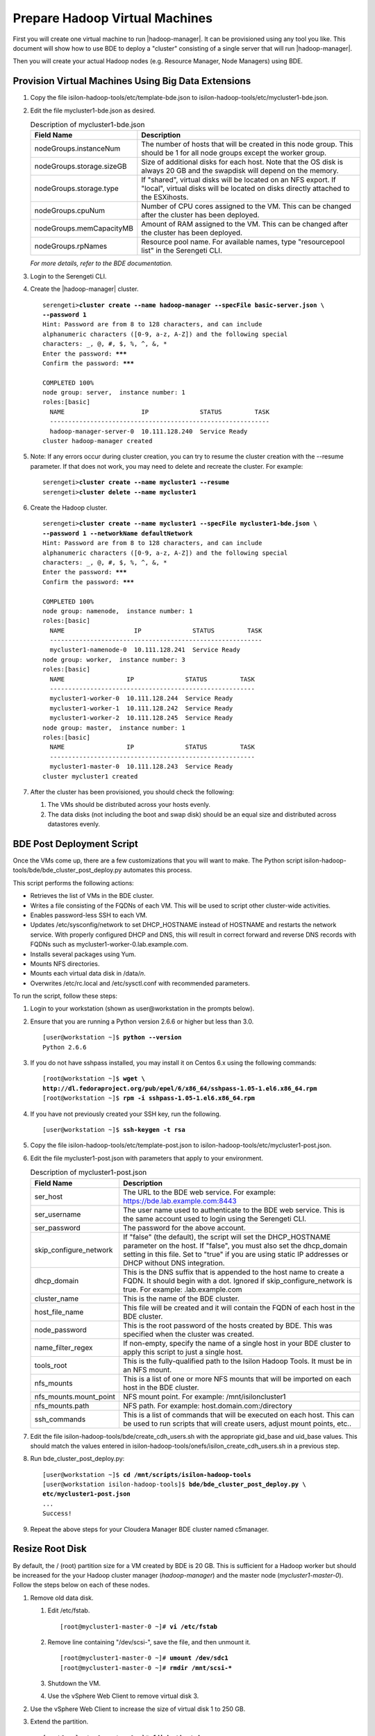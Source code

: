 Prepare Hadoop Virtual Machines
===============================

First you will create one virtual machine to run |hadoop-manager|.
It can be provisioned using any tool you like. This document will show how
to use BDE to deploy a "cluster" consisting of a single server that will
run |hadoop-manager|.

Then you will create your actual Hadoop nodes (e.g. Resource Manager, Node Managers) using BDE.

Provision Virtual Machines Using Big Data Extensions
----------------------------------------------------

#.  Copy the file isilon-hadoop-tools/etc/template-bde.json to
    isilon-hadoop-tools/etc/mycluster1-bde.json.

#.  Edit the file mycluster1-bde.json as desired.
    
    .. table:: Description of mycluster1-bde.json

      +---------------------------+----------------------------------------------------------+
      | Field Name                | Description                                              |
      +===========================+==========================================================+
      | nodeGroups.instanceNum    | The number of hosts that will be created in this node    |
      |                           | group. This should be 1 for all node groups except the   |
      |                           | worker group.                                            |
      +---------------------------+----------------------------------------------------------+
      | nodeGroups.storage.sizeGB | Size of additional disks for each host. Note that the OS |
      |                           | disk is always 20 GB and the swapdisk will depend on the |
      |                           | memory.                                                  |
      +---------------------------+----------------------------------------------------------+
      | nodeGroups.storage.type   | If "shared", virtual disks will be located on an NFS     |
      |                           | export. If "local", virtual disks will be located on     |
      |                           | disks directly attached to the ESXihosts.                |
      +---------------------------+----------------------------------------------------------+
      | nodeGroups.cpuNum         | Number of CPU cores assigned to the VM. This can be      |
      |                           | changed after the cluster has been deployed.             |
      +---------------------------+----------------------------------------------------------+
      | nodeGroups.memCapacityMB  | Amount of RAM assigned to the VM. This can be changed    |
      |                           | after the cluster has been deployed.                     |
      +---------------------------+----------------------------------------------------------+
      | nodeGroups.rpNames        | Resource pool name. For available names, type            |
      |                           | "resourcepool list" in the Serengeti CLI.                |
      +---------------------------+----------------------------------------------------------+

    *For more details, refer to the BDE documentation.*

#. Login to the Serengeti CLI.

#. Create the |hadoop-manager| cluster.
   
   .. parsed-literal::

      serengeti>\ **cluster create --name hadoop-manager --specFile basic-server.json \\
      --password 1**
      Hint: Password are from 8 to 128 characters, and can include
      alphanumeric characters ([0-9, a-z, A-Z]) and the following special
      characters: _, @, #, $, %, ^, &, *
      Enter the password: **\*\*\***
      Confirm the password: **\*\*\***

      COMPLETED 100%
      node group: server,  instance number: 1
      roles:[basic]
        NAME                     IP              STATUS         TASK
        ------------------------------------------------------------ 
        hadoop-manager-server-0  10.111.128.240  Service Ready
      cluster hadoop-manager created

#.  Note: If any errors occur during cluster creation, you can try to
    resume the cluster creation with the --resume parameter. If that does
    not work, you may need to delete and recreate the cluster. For example:

    .. parsed-literal::

      serengeti>\ **cluster create --name mycluster1 --resume**
      serengeti>\ **cluster delete --name mycluster1**

#.  Create the Hadoop cluster.

    .. parsed-literal::

      serengeti>\ **cluster create --name mycluster1 --specFile mycluster1-bde.json \\
      --password 1 --networkName defaultNetwork**
      Hint: Password are from 8 to 128 characters, and can include
      alphanumeric characters ([0-9, a-z, A-Z]) and the following special
      characters: _, @, #, $, %, ^, &, *
      Enter the password: **\*\*\***
      Confirm the password: **\*\*\***

      COMPLETED 100%
      node group: namenode,  instance number: 1
      roles:[basic]
        NAME                   IP              STATUS         TASK
        ----------------------------------------------------------
        mycluster1-namenode-0  10.111.128.241  Service Ready     
      node group: worker,  instance number: 3
      roles:[basic]
        NAME                 IP              STATUS         TASK
        --------------------------------------------------------
        mycluster1-worker-0  10.111.128.244  Service Ready     
        mycluster1-worker-1  10.111.128.242  Service Ready     
        mycluster1-worker-2  10.111.128.245  Service Ready     
      node group: master,  instance number: 1
      roles:[basic]
        NAME                 IP              STATUS         TASK
        --------------------------------------------------------
        mycluster1-master-0  10.111.128.243  Service Ready     
      cluster mycluster1 created

#.  After the cluster has been provisioned, you should check the following:

    #.  The VMs should be distributed across your hosts evenly.

    #.  The data disks (not including the boot and swap disk) should be
        an equal size and distributed across datastores evenly.

BDE Post Deployment Script
--------------------------

Once the VMs come up, there are a few customizations that you will want
to make. The Python script
isilon-hadoop-tools/bde/bde\_cluster\_post\_deploy.py automates this
process.

This script performs the following actions:

- Retrieves the list of VMs in the BDE cluster.

- Writes a file consisting of the FQDNs of each VM. This will
  be used to script other cluster-wide activities.

- Enables password-less SSH to each VM.

- Updates /etc/sysconfig/network to set DHCP\_HOSTNAME instead
  of HOSTNAME and restarts the network service. With properly configured
  DHCP and DNS, this will result in correct forward and reverse DNS
  records with FQDNs such as mycluster1-worker-0.lab.example.com.

- Installs several packages using Yum.

- Mounts NFS directories.

- Mounts each virtual data disk in /data/*n*.

- Overwrites /etc/rc.local and /etc/sysctl.conf with
  recommended parameters.

To run the script, follow these steps:

#.  Login to your workstation (shown as user\@workstation in the prompts below).

#.  Ensure that you are running a Python version 2.6.6 or higher but less than 3.0.
    
    .. parsed-literal::

      [user\@workstation ~]$ **python --version**
      Python 2.6.6

#. If you do not have sshpass installed, you may install it on Centos 6.x using the following commands:
   
   .. parsed-literal::

    [root\@workstation ~]$ **wget \\
    http://dl.fedoraproject.org/pub/epel/6/x86_64/sshpass-1.05-1.el6.x86_64.rpm**
    [root\@workstation ~]$ **rpm -i sshpass-1.05-1.el6.x86\_64.rpm**

#. If you have not previously created your SSH key, run the following.
   
   .. parsed-literal::

    [user\@workstation ~]$ **ssh-keygen -t rsa**

#. Copy the file isilon-hadoop-tools/etc/template-post.json to isilon-hadoop-tools/etc/mycluster1-post.json.

#.  Edit the file mycluster1-post.json with parameters that apply to your environment.

    .. table:: Description of mycluster1-post.json

      +--------------------------+-----------------------------------------------------------+
      | Field Name               | Description                                               |
      +==========================+===========================================================+
      | ser\_host                | The URL to the BDE web service. For example:              |
      |                          | https://bde.lab.example.com:8443                          |
      +--------------------------+-----------------------------------------------------------+
      | ser\_username            | The user name used to authenticate to the BDE web         |
      |                          | service. This is the same account used to login using the |
      |                          | Serengeti CLI.                                            |
      +--------------------------+-----------------------------------------------------------+
      | ser\_password            | The password for the above account.                       |
      +--------------------------+-----------------------------------------------------------+
      | skip\_configure\_network | If "false" (the default), the script will set the         |
      |                          | DHCP\_HOSTNAME parameter on the host. If "false", you     |
      |                          | must also set the dhcp\_domain setting in this file. Set  |
      |                          | to "true" if you are using static IP addresses or DHCP    |
      |                          | without DNS integration.                                  |
      +--------------------------+-----------------------------------------------------------+
      | dhcp\_domain             | This is the DNS suffix that is appended to the host name  |
      |                          | to create a FQDN. It should begin with a dot. Ignored if  |
      |                          | skip\_configure\_network is true. For example:            |
      |                          | .lab.example.com                                          |
      +--------------------------+-----------------------------------------------------------+
      | cluster\_name            | This is the name of the BDE cluster.                      |
      +--------------------------+-----------------------------------------------------------+
      | host\_file\_name         | This file will be created and it will contain the FQDN of |
      |                          | each host in the BDE cluster.                             |
      +--------------------------+-----------------------------------------------------------+
      | node\_password           | This is the root password of the hosts created by BDE.    |
      |                          | This was specified when the cluster was created.          |
      +--------------------------+-----------------------------------------------------------+
      | name\_filter\_regex      | If non-empty, specify the name of a single host in your   |
      |                          | BDE cluster to apply this script to just a single host.   |
      +--------------------------+-----------------------------------------------------------+
      | tools\_root              | This is the fully-qualified path to the Isilon Hadoop     |
      |                          | Tools. It must be in an NFS mount.                        |
      +--------------------------+-----------------------------------------------------------+
      | nfs\_mounts              | This is a list of one or more NFS mounts that will be     |
      |                          | imported on each host in the BDE cluster.                 |
      +--------------------------+-----------------------------------------------------------+
      | nfs\_mounts.mount\_point | NFS mount point. For example: /mnt/isiloncluster1         |
      +--------------------------+-----------------------------------------------------------+
      | nfs\_mounts.path         | NFS path. For example: host.domain.com:/directory         |
      +--------------------------+-----------------------------------------------------------+
      | ssh\_commands            | This is a list of commands that will be executed on each  |
      |                          | host. This can be used to run scripts that will create    |
      |                          | users, adjust mount points, etc..                         |
      +--------------------------+-----------------------------------------------------------+

#.  Edit the file isilon-hadoop-tools/bde/create\_cdh\_users.sh with
    the appropriate gid\_base and uid\_base values. This should match the
    values entered in
    isilon-hadoop-tools/onefs/isilon\_create\_cdh\_users.sh in a previous
    step.

#.  Run bde\_cluster\_post\_deploy.py:
    
    .. parsed-literal::

      [user\@workstation ~]$ **cd /mnt/scripts/isilon-hadoop-tools**
      [user\@workstation isilon-hadoop-tools]$ **bde/bde\_cluster\_post\_deploy.py \\
      etc/mycluster1-post.json**
      ...
      Success!

#.  Repeat the above steps for your Cloudera Manager BDE cluster named c5manager.

Resize Root Disk
----------------

By default, the / (root) partition size for a VM created by BDE is 20
GB. This is sufficient for a Hadoop worker but should be increased for
the your Hadoop cluster manager (*hadoop-manager*) and the master node
(*mycluster1-master-0*). Follow the steps below on each of these nodes.

#.  Remove old data disk.

    #.  Edit /etc/fstab.
        
        .. parsed-literal::

          [root\@mycluster1-master-0 ~]# **vi /etc/fstab**

    #.  Remove line containing "/dev/scsi-", save the file, and then unmount it.
        
        .. parsed-literal::

          [root\@mycluster1-master-0 ~]# **umount /dev/sdc1**
          [root\@mycluster1-master-0 ~]# **rmdir /mnt/scsi-\***

    #.  Shutdown the VM.

    #.  Use the vSphere Web Client to remove virtual disk 3.

#.  Use the vSphere Web Client to increase the size of virtual disk 1 to 250 GB.

#.  Extend the partition.
    
    .. parsed-literal::

      [root\@mycluster1-master-0 ~]# **fdisk /dev/sda**
      WARNING: DOS-compatible mode is deprecated. It's strongly recommended to
               switch off the mode (command 'c') and change display units to
               sectors (command 'u').
      Command (m for help): **d**
      Partition number (1-4): **3**
      Command (m for help): **n**
      Command action
         e   extended
         p   primary partition (1-4)
      **p**
      Partition number (1-4): **3**
      First cylinder (33-32635, default 33):
      Using default value 33
      Last cylinder, +cylinders or +size{K,M,G} (33-32635, default 32635):
      Using default value 32635
      Command (m for help): **w**
      The partition table has been altered!
      Calling ioctl() to re-read partition table.
      WARNING: Re-reading the partition table failed with error 16: Device or
      resource busy.
      The kernel still uses the old table. The new table will be used at
      the next reboot or after you run partprobe(8) or kpartx(8)
      Syncing disks.
      [root\@mycluster1-master-0 ~]# **reboot**

#.  After the server reboots, resize the file system.
    
    .. parsed-literal::

     [root\@mycluster1-master-0 ~]# **resize2fs /dev/sda3**

Fill Disk
---------

VMware Big Data Extensions creates VMDKs for each of the Hadoop server.
In an Isilon environment, these VMDKs are not used for HDFS, of course,
but large jobs that spill temporary intermediate data to local disks
will utilize the VMDKs. BDE creates VMDKs that are lazy-zeroed. This
means that the VMDKs are created very quickly but the drawback is that
the first write to each sector of the virtual disk is significantly
slower than subsequent writes to the same sector. This means that
optimal VMDK performance may not be achieved until after several days of
normal usage. To accelerate this, you can run the script fill\_disk.py.
This script will create a temporary file on each drive on each Hadoop
server. The file will grow until the disk runs out of space, then the
file will be deleted.

To use the script, provide it with file containing a list of Hadoop
server FQDNs.

.. parsed-literal::

  [user\@workstation etc]$ **/mnt/scripts/isilon-hadoop-tools/bde/fill\_disk.py \\
  mycluster1-hosts.txt**

Resizing Your Cluster
---------------------

VMware Big Data Extensions can be used to resize an existing cluster. It
will allow you to create additional VMs, change the amount RAM for each
VM, and change the number of CPUs for each VM. This can be done through
the vSphere Web Client or from the Serengeti CLI using the "cluster
resize" command. For instance:

.. parsed-literal::

  serengeti>\ **cluster resize --name mycluster1 --nodeGroup worker \\
  --instanceNum 20**
  serengeti>\ **cluster resize --name mycluster1 --nodeGroup worker \\
  --cpuNumPerNode 16 --memCapacityMbPerNode 131072**

After creating new VMs, you will want to run the BDE Post Deployment
script and the Fill Disk script on the new nodes. Then use Cloudera
Manager to deploy the appropriate Hadoop components.

When changing the CPUs and RAM, you will usually want to change the
amount allocated for YARN or your other services using your Hadoop cluster manager.

